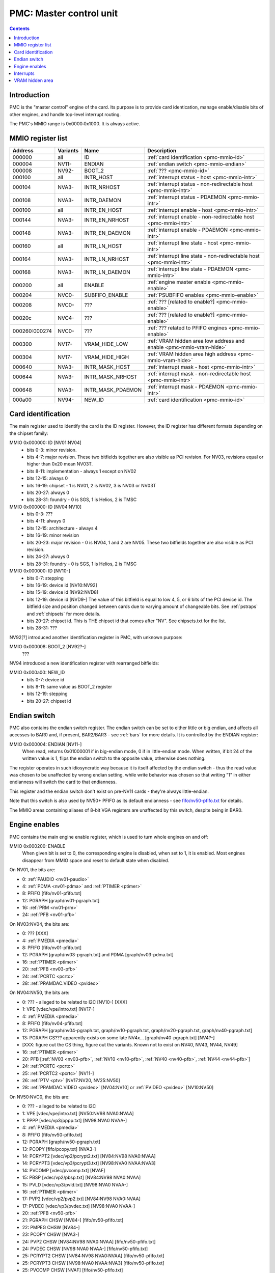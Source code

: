 .. _pmc:

========================
PMC: Master control unit
========================

.. contents::


Introduction
============

PMC is the "master control" engine of the card. Its purpose is to provide
card identication, manage enable/disable bits of other engines, and handle
top-level interrupt routing.

The PMC's MMIO range is 0x0000:0x1000. It is always active.


.. _pmc-mmio:

MMIO register list
==================

============== ========= ====================== ====================
Address        Variants  Name                   Description
============== ========= ====================== ====================
000000         all       ID                     :ref:`card identification <pmc-mmio-id>`
000004         NV11-     ENDIAN                 :ref:`endian switch <pmc-mmio-endian>`
000008         NV92-     BOOT_2                 :ref:`??? <pmc-mmio-id>`
000100         all       INTR_HOST              :ref:`interrupt status - host <pmc-mmio-intr>`
000104         NVA3-     INTR_NRHOST            :ref:`interrupt status - non-redirectable host <pmc-mmio-intr>`
000108         NVA3-     INTR_DAEMON            :ref:`interrupt status - PDAEMON <pmc-mmio-intr>`
000100         all       INTR_EN_HOST           :ref:`interrupt enable - host <pmc-mmio-intr>`
000144         NVA3-     INTR_EN_NRHOST         :ref:`interrupt enable - non-redirectable host <pmc-mmio-intr>`
000148         NVA3-     INTR_EN_DAEMON         :ref:`interrupt enable - PDAEMON <pmc-mmio-intr>`
000160         all       INTR_LN_HOST           :ref:`interrupt line state - host <pmc-mmio-intr>`
000164         NVA3-     INTR_LN_NRHOST         :ref:`interrupt line state - non-redirectable host <pmc-mmio-intr>`
000168         NVA3-     INTR_LN_DAEMON         :ref:`interrupt line state - PDAEMON <pmc-mmio-intr>`
000200         all       ENABLE                 :ref:`engine master enable <pmc-mmio-enable>`
000204         NVC0-     SUBFIFO_ENABLE         :ref:`PSUBFIFO enables <pmc-mmio-enable>`
000208         NVC0-     ???                    :ref:`??? [related to enable?] <pmc-mmio-enable>`
00020c         NVC4-     ???                    :ref:`??? [related to enable?] <pmc-mmio-enable>`
000260:000274  NVC0-     ???                    :ref:`??? related to PFIFO engines <pmc-mmio-enable>`
000300         NV17-     VRAM_HIDE_LOW          :ref:`VRAM hidden area low address and enable <pmc-mmio-vram-hide>`
000304         NV17-     VRAM_HIDE_HIGH         :ref:`VRAM hidden area high address <pmc-mmio-vram-hide>`
000640         NVA3-     INTR_MASK_HOST         :ref:`interrupt mask - host <pmc-mmio-intr>`
000644         NVA3-     INTR_MASK_NRHOST       :ref:`interrupt mask - non-redirectable host <pmc-mmio-intr>`
000648         NVA3-     INTR_MASK_PDAEMON      :ref:`interrupt mask - PDAEMON <pmc-mmio-intr>`
000a00         NV94-     NEW_ID                 :ref:`card identification <pmc-mmio-id>`
============== ========= ====================== ====================

.. todo:: figure out 208, 20c, 260


.. _pmc-mmio-id:

Card identification
===================

The main register used to identify the card is the ID register. However,
the ID register has different formats depending on the chipset family:

MMIO 0x000000: ID [NV01:NV04]
  - bits 0-3: minor revision.
  - bits 4-7: major revision.
    These two bitfields together are also visible as PCI revision. For
    NV03, revisions equal or higher than 0x20 mean NV03T.
  - bits 8-11: implementation - always 1 except on NV02
  - bits 12-15: always 0
  - bits 16-19: chipset - 1 is NV01, 2 is NV02, 3 is NV03 or NV03T
  - bits 20-27: always 0
  - bits 28-31: foundry - 0 is SGS, 1 is Helios, 2 is TMSC

MMIO 0x000000: ID [NV04:NV10]
  - bits 0-3: ???
  - bits 4-11: always 0
  - bits 12-15: architecture - always 4
  - bits 16-19: minor revision
  - bits 20-23: major revision - 0 is NV04, 1 and 2 are NV05.
    These two bitfields together are also visible as PCI revision.
  - bits 24-27: always 0
  - bits 28-31: foundry - 0 is SGS, 1 is Helios, 2 is TMSC

MMIO 0x000000: ID [NV10-]
  - bits 0-7: stepping
  - bits 16-19: device id [NV10:NV92]
  - bits 15-19: device id [NV92:NVD8]
  - bits 12-19: device id [NVD9-]
    The value of this bitfield is equal to low 4, 5, or 6 bits of the PCI
    device id. The bitfield size and position changed between cards due to
    varying amount of changeable bits. See :ref:`pstraps` and
    :ref:`chipsets` for more details.
  - bits 20-27: chipset id.
    This is THE chipset id that comes after "NV". See chipsets.txt for the
    list.
  - bits 28-31: ???

.. todo:: unk bitfields

NV92[?] introduced another identification register in PMC, with unknown
purpose:

MMIO 0x000008: BOOT_2 [NV92?-]
  ???
 
.. todo:: what is this? when was it introduced? seen non-0 on at least NV92

NV94 introduced a new identification register with rearranged bitfields:

MMIO 0x000a00: NEW_ID
  - bits 0-7: device id
  - bits 8-11: same value as BOOT_2 register
  - bits 12-19: stepping
  - bits 20-27: chipset id

.. todo:: there are cards where the steppings don't match
   between registers - does this mean something or is it just
   a random screwup?


.. _pmc-mmio-endian:

Endian switch
=============

PMC also contains the endian switch register. The endian switch can be set to
either little or big endian, and affects all accesses to BAR0 and, if present,
BAR2/BAR3 - see :ref:`bars` for more details. It is controlled by the ENDIAN
register:

MMIO 0x000004: ENDIAN [NV11-]
  When read, returns 0x01000001 if in big-endian mode, 0 if in little-endian
  mode. When written, if bit 24 of the written value is 1, flips the endian
  switch to the opposite value, otherwise does nothing.

The register operates in such idiosyncratic way because it is itself affected
by the endian switch - thus the read value was chosen to be unaffected by
wrong endian setting, while write behavior was chosen so that writing "1" in
either endianness will switch the card to that endianness.

This register and the endian switch don't exist on pre-NV11 cards - they're
always little-endian.

Note that this switch is also used by NV50+ PFIFO as its default endianness
- see `<fifo/nv50-pfifo.txt>`_ for details.

The MMIO areas containing aliases of 8-bit VGA registers are unaffected by
this switch, despite being in BAR0.


.. _pmc-mmio-enable:
.. _pmc-enable:

Engine enables
==============

PMC contains the main engine enable register, which is used to turn whole
engines on and off:

MMIO 0x000200: ENABLE
  When given bit is set to 0, the corresponding engine is disabled, when set
  to 1, it is enabled. Most engines disappear from MMIO space and reset to
  default state when disabled.

On NV01, the bits are:

- 0: :ref:`PAUDIO <nv01-paudio>`
- 4: :ref:`PDMA <nv01-pdma>` and :ref:`PTIMER <ptimer>`
- 8: PFIFO [fifo/nv01-pfifo.txt]
- 12: PGRAPH [graph/nv01-pgraph.txt]
- 16: :ref:`PRM <nv01-prm>`
- 24: :ref:`PFB <nv01-pfb>`

On NV03:NV04, the bits are:

- 0: ??? [XXX]
- 4: :ref:`PMEDIA <pmedia>`
- 8: PFIFO [fifo/nv01-pfifo.txt]
- 12: PGRAPH [graph/nv03-pgraph.txt] and PDMA [graph/nv03-pdma.txt]
- 16: :ref:`PTIMER <ptimer>`
- 20: :ref:`PFB <nv03-pfb>`
- 24: :ref:`PCRTC <pcrtc>`
- 28: :ref:`PRAMDAC.VIDEO <pvideo>`

On NV04:NV50, the bits are:

- 0: ??? - alleged to be related to I2C [NV10-] [XXX]
- 1: VPE [vdec/vpe/intro.txt] [NV17-]
- 4: :ref:`PMEDIA <pmedia>`
- 8: PFIFO [fifo/nv04-pfifo.txt]
- 12: PGRAPH [graph/nv04-pgraph.txt, graph/nv10-pgraph.txt, graph/nv20-pgraph.txt, graph/nv40-pgraph.txt]
- 13: PGRAPH CS??? apparently exists on some late NV4x... [graph/nv40-pgraph.txt] [NV4?-]
- [XXX: figure out the CS thing, figure out the variants. Known not to exist on NV40, NV43, NV44, NV49]
- 16: :ref:`PTIMER <ptimer>`
- 20: PFB [:ref:`NV03 <nv03-pfb>`, :ref:`NV10 <nv10-pfb>`, :ref:`NV40 <nv40-pfb>`, :ref:`NV44 <nv44-pfb>`]
- 24: :ref:`PCRTC <pcrtc>`
- 25: :ref:`PCRTC2 <pcrtc>` [NV11-]
- 26: :ref:`PTV <ptv>` [NV17:NV20, NV25:NV50]
- 28: :ref:`PRAMDAC.VIDEO <pvideo>` [NV04:NV10] or :ref:`PVIDEO <pvideo>` [NV10:NV50]

On NV50:NVC0, the bits are:

- 0: ??? - alleged to be related to I2C
- 1: VPE [vdec/vpe/intro.txt] [NV50:NV98 NVA0:NVAA]
- 1: PPPP [vdec/vp3/pppp.txt] [NV98:NVA0 NVAA-]
- 4: :ref:`PMEDIA <pmedia>`
- 8: PFIFO [fifo/nv50-pfifo.txt]
- 12: PGRAPH [graph/nv50-pgraph.txt]
- 13: PCOPY [fifo/pcopy.txt] [NVA3-]
- 14: PCRYPT2 [vdec/vp2/pcrypt2.txt] [NV84:NV98 NVA0:NVAA]
- 14: PCRYPT3 [vdec/vp3/pcrypt3.txt] [NV98:NVA0 NVAA:NVA3]
- 14: PVCOMP [vdec/pvcomp.txt] [NVAF]
- 15: PBSP [vdec/vp2/pbsp.txt] [NV84:NV98 NVA0:NVAA]
- 15: PVLD [vdec/vp3/pvld.txt] [NV98:NVA0 NVAA-]
- 16: :ref:`PTIMER <ptimer>`
- 17: PVP2 [vdec/vp2/pvp2.txt] [NV84:NV98 NVA0:NVAA]
- 17: PVDEC [vdec/vp3/pvdec.txt] [NV98:NVA0 NVAA-]
- 20: :ref:`PFB <nv50-pfb>`
- 21: PGRAPH CHSW [NV84-] [fifo/nv50-pfifo.txt]
- 22: PMPEG CHSW [NV84-]
- 23: PCOPY CHSW [NVA3-]
- 24: PVP2 CHSW [NV84:NV98 NVA0:NVAA] [fifo/nv50-pfifo.txt]
- 24: PVDEC CHSW [NV98:NVA0 NVAA-] [fifo/nv50-pfifo.txt]
- 25: PCRYPT2 CHSW [NV84:NV98 NVA0:NVAA] [fifo/nv50-pfifo.txt]
- 25: PCRYPT3 CHSW [NV98:NVA0 NVAA:NVA3] [fifo/nv50-pfifo.txt]
- 25: PVCOMP CHSW [NVAF] [fifo/nv50-pfifo.txt]
- 26: PBSP CHSW [NV84:NV98 NVA0:NVAA] [fifo/nv50-pfifo.txt]
- 26: PVLD CHSW [NV98:NVA0 NVAA-] [fifo/nv50-pfifo.txt]
- 27: ??? [NV84-]
- 28: ??? [NV84-]
- 30: PDISPLAY [display/nv50/pdisplay.txt]
- 31: ???

.. todo:: unknowns

On NVC0+, the bits are:

- 0: ??? - alleged to be related to I2C
- 1: PPPP [vdec/vp3/pppp.txt]
- 2: :ref:`PXBAR <pxbar>`
- 3: :ref:`PMFB <pmfb>`
- 4: :ref:`PMEDIA <pmedia>`
- 5: :ref:`PIBUS <pibus>`
- 6: PCOPY[0] [fifo/pcopy.txt]
- 7: PCOPY[1] [fifo/pcopy.txt]
- 8: PFIFO [fifo/nvc0-pfifo.txt]
- 12: PGRAPH [graph/nvc0-pgraph.txt]
- 13: :ref:`PDAEMON <pdaemon>`
- 15: PVLD [vdec/vp3/pvld.txt]
- 16: :ref:`PTIMER <ptimer>`
- 17: PVDEC [vdec/vp3/pvdec.txt]
- 18: PVENC [NVE4-] [vdec/pvenc.txt]
- 20: :ref:`PBFB <pbfb>`
- 21: PCOPY[2] [NVE4-] [fifo/pcopy.txt]
- 26: ??? [NVE4-]
- 27: ???
- 28: PCOUNTER [pcounter/intro.txt]
- 29: :ref:`PFFB <pffb>`
- 30: PDISPLAY [display/nv50/pdisplay.txt]
- 31: ???

NVC0 also introduced SUBFIFO_ENABLE register:

MMIO 0x000204: SUBFIFO_ENABLE
  Enables PFIFO's PSUBFIFOs. Bit i corresponds to PSUBFIFO[i]. See
  `<fifo/nvc0-pfifo.txt>`_ for details.

There are also two other registers looking like ENABLE, but with seemingly
no effect and currently unknown purpose:

MMIO 0x000208: ??? [NVC0-]
  Has the same bits as ENABLE, comes up as all-1 on boot, except for PDISPLAY
  bit which comes up as 0.

MMIO 0x00020c: ??? [NVC4-]
  Has bits which correspond to PFIFO engines in ENABLE, ie.

  - 1: PPPP
  - 6: PCOPY[0]
  - 7: PCOPY[1]
  - 12: PGRAPH
  - 15: PVLD
  - 17: PVDEC

  Comes up as all-1.

.. todo:: RE these two

.. todo:: describe 260


.. _pmc-mmio-intr:
.. _pmc-intr:
.. _pdaemon-intr-pmc-daemon:

Interrupts
==========

Another thing that PMC handles is the top-level interrupt routing. On cards
earlier than NVA3, PMC gets interrupt lines from all interested engines on
the card, aggregates them together, adds in an option to trigger a "software"
interrupt manually, and routes them to the PCI INTA pin. There is an enable
register, but it only allows one to enable/disable all hardware or all
software interrupts.

NVA3 introduced fine-grained interrupt masking, as well as an option to route
interrupts to PDAEMON. The HOST interrupts have a new redirection stage in
PDAEMON [see :ref:`pdaemon-iredir`] - while normally routed to the PCI interrupt line,
they may be switched over to PDAEMON delivery when it so decides. As a side
effect of that, powering off PDAEMON will disable host interrupt delivery.
A subset of interrupt types can also be routed to NRHOST destination, which
is identical to HOST, but doesn't go through the PDAEMON redirection circuitry.

MMIO 0x000100: INTR_HOST
MMIO 0x000104: INTR_NRHOST [NVA3-]
MMIO 0x000108: INTR_DAEMON [NVA3-]
  Interrupt status. Bits 0-30 are hardware interrupts, bit 31 is software
  interrupt. 1 if the relevant input interrupt line is active and, for NVA3+
  chipsets, enabled in INTR_MASK_*. Bits 0-30 are read-only, bit 31 can be
  written to set/clear the software interrupt. Bit 31 can only be set to 1 if
  software interrupts are enabled in INTR_MASK_*, except for NRHOST on NVC0+,
  where it works even if masked.

MMIO 0x000140: INTR_EN_HOST
MMIO 0x000144: INTR_EN_NRHOST [NVA3-]
MMIO 0x000148: INTR_EN_DAEMON [NVA3-]
  - bit 0: hardware interrupt enable - if 1, and any of bits 0-30 of INTR_* are
    active, the corresponding output interrupt line will be asserted.
  - bit 1: software interrupt enable - if 1, bit 31 of INTR_* is active, the
    corresponding output interrupt line will be asserted.

MMIO 0x000160: INTR_LN_HOST
MMIO 0x000164: INTR_LN_NRHOST [NVA3-]
MMIO 0x000168: INTR_LN_DAEMON [NVA3-]
  Provides a way to peek at the status of corresponding output interrupt line.
  On NV01:NVC0, 0 if the output line is active, 1 if inactive. On NVC0+, 1 if
  active, 0 if inactive.

MMIO 0x000640: INTR_MASK_HOST [NVA3-]
MMIO 0x000644: INTR_MASK_NRHOST [NVA3-]
MMIO 0x000648: INTR_MASK_DAEMON [NVA3-]
  Interrupt mask. If a bit is set to 0 here, it'll be masked off to always-0
  in the INTR_* register, otherwise it'll be connected to the corresponding
  input interrupt line. For HOST and DAEMON, all interrupts can be enabled.
  For NRHOST on pre-NVC0 cards, only input line #8 [PFIFO] can be enabled, for
  NRHOST on NVC0+ cards all interrupts but the software interrupt can be
  enabled - however in this case software interrupt works even without being
  enabled.

The HOST and NRHOST output interrupt lines are connected to the PCI INTA pin
on the card. HOST goes through PDAEMON's HOST interrupt redirection circuitry
[IREDIR], while NRHOST doesn't. DAEMON goes to PDAEMON's falcon interrupt line #10
[PMC_DAEMON].

On pre-NVA3, each PMC interrupt input is a single 0/1 line. On NVA3+, some
inputs have a single line for all three outputs, while some others have 2
lines: one for HOST and DAEMON outputs, and one for NRHOST outuput.

The input interrupts are, for NV01:

- 0: :ref:`PAUDIO <nv01-paudio-intr>`
- 4: :ref:`PDMA <nv01-pdma-intr>`
- 8: PFIFO [fifo/nv01-pfifo.txt]
- 12: PGRAPH [graph/nv01-pgraph.txt]
- 16: :ref:`PRM <nv01-prm-intr>`
- 20: :ref:`PTIMER <ptimer-intr>`
- 24: PGRAPH's vblank interrupt [graph/nv01-pgraph.txt]
- 28: software

.. todo:: check

For NV03:

- 4: :ref:`PMEDIA <pmedia-intr>`
- 8: PFIFO [fifo/nv01-pfifo.txt]
- 12: PGRAPH [graph/nv03-pgraph.txt]
- 13: PDMA [graph/nv03-pdma.txt]
- 16: :ref:`PRAMDAC.VIDEO <pvideo-intr>`
- 20: :ref:`PTIMER <ptimer-intr>`
- 24: :ref:`PGRAPH's vblank interrupt <pcrtc-intr>`
- 28: :ref:`PBUS <pbus-intr>`
- 31: software

For NV04:NV50:

- 0: VPE [vdec/vpe/intro.txt] [NV17:NV20 and NV25:NV50]
- 4: :ref:`PMEDIA <pmedia-intr>`
- 8: PFIFO [fifo/nv04-pfifo.txt]
- 12: PGRAPH [graph/nv04-pgraph.txt, graph/nv10-pgraph.txt, graph/nv20-pgraph.txt, graph/nv40-pgraph.txt]
- 16: :ref:`PRAMDAC.VIDEO <pvideo-intr>` [NV04:NV10] or :ref:`PVIDEO <pvideo>` [NV10:NV50]
- 20: :ref:`PTIMER <ptimer-intr>`
- 24: :ref:`PCRTC <pcrtc-intr>`
- 25: :ref:`PCRTC2 <pcrtc-intr>` [NV17:NV20 and NV25:NV50]
- 28: :ref:`PBUS <pbus-intr>`
- 31: software

For NV50:NVC0:

- 0: VPE [vdec/vpe/intro.txt] [NV50:NV98 NVA0:NVAA]
- 0: PPPP [vdec/vp3/pppp.txt] [NV98:NVA0 NVAA-]
- 4: :ref:`PMEDIA <pmedia-intr>`
- 8: PFIFO [fifo/nv50-pfifo.txt] - has separate NRHOST line on NVA3+
- 9: ??? [NVA3?-]
- 11: ??? [NVA3?-]
- 12: PGRAPH [graph/nv50-pgraph.txt]
- 13: ??? [NVA3?-]
- 14: PCRYPT2 [vdec/vp2/pcrypt2.txt] [NV84:NV98 NVA0:NVAA]
- 14: PCRYPT3 [vdec/vp3/pcrypt3.txt] [NV98:NVA0 NVAA:NVA3]
- 14: PVCOMP [vdec/pvcomp.txt] [NVAF-]
- 15: PBSP [vdec/vp2/pbsp.txt] [NV84:NV98 NVA0:NVAA]
- 15: PVLD [vdec/vp3/pvld.txt] [NV98:NVA0 NVAA-]
- 16: ??? [NVA3?-]
- 17: PVP2 [vdec/vp2/pvp2.txt] [NV84:NV98 NVA0:NVAA]
- 17: PVDEC [vdec/vp3/pvdec.txt] [NV98:NVA0 NVAA-]
- 18: :ref:`PDAEMON [NVA3-] <pdaemon-falcon>`
- 19: :ref:`PTHERM [NVA3-] <ptherm-intr>`
- 20: :ref:`PTIMER <ptimer-intr>`
- 21: :ref:`PNVIO's GPIO interrupts <nv50-gpio-intr>`
- 22: PCOPY [fifo/pcopy.txt]
- 26: PDISPLAY [display/nv50/pdisplay.txt]
- 27: ??? [NVA3?-]
- 28: :ref:`PBUS <pbus-intr>`
- 29: :ref:`PPCI <ppci-intr>` [NV84-]
- 31: software

.. todo:: figure out unknown interrupts. They could've been introduced much
   earlier, but we only know them from bitscanning the INTR_MASK regs. on NVA3+.

For NVC0+:

- 0: PPPP [vdec/vp3/pppp.txt] - has separate NRHOST line
- 4: :ref:`PMEDIA <pmedia-intr>`
- 5: PCOPY[0] [fifo/pcopy.txt] - has separate NRHOST line
- 6: PCOPY[1] [fifo/pcopy.txt] - has separate NRHOST line
- 7: PCOPY[2] [NVE4-] [fifo/pcopy.txt] - has separate NRHOST line
- 8: PFIFO [fifo/nvc0-pfifo.txt]
- 9: ???
- 12: PGRAPH [graph/nvc0-pgraph.txt] - has separate NRHOST line
- 13: :ref:`PBFB <pbfb-intr>`
- 15: PVLD [vdec/vp3/pvld.txt] - has separate NRHOST line
- 16: PVENC [NVE4-] [vdec/pvenc.txt] - has separate NRHOST line
- 17: PVDEC [vdec/vp3/pvdec.txt] - has separate NRHOST line
- 18: :ref:`PTHERM <ptherm-intr>`
- 19: ??? [NVD9-]
- 20: :ref:`PTIMER <ptimer-intr>`
- 21: :ref:`PNVIO's GPIO interrupts <nv50-gpio-intr>`
- 23: ???
- 24: :ref:`PDAEMON <pdaemon-falcon>`
- 25: :ref:`PMFB <pmfb-intr>`
- 26: PDISPLAY [display/nv50/pdisplay.txt]
- 27: :ref:`PFFB <pffb-intr>`
- 28: :ref:`PBUS <pbus-intr>` - has separate NRHOST line
- 29: :ref:`PPCI <ppci-intr>`
- 30: :ref:`PIBUS <pibus-intr>`
- 31: software

.. todo:: unknowns


.. _pmc-mmio-vram-hide:
.. _pmc-vram-hide:

VRAM hidden area
================

NV17/NV20 added a feature to disable host reads through selected range of
VRAM. The registers are:

MMIO 0x000300: VRAM_HIDE_LOW
  - bits 0-28: address of start of the hidden area. bits 0-1 are ignored, the
    area is always 4-byte aligned.
  - bit 31: hidden area enabled

MMIO 0x000304: VRAM_HIDE_HIGH
  - bits 0-28: address of end of the hidden area. bits 0-1 are ignored, the
    area is always 4-byte aligned.

The start and end addresses are both inclusive. All BAR1, BAR2/BAR3, PEEPHOLE
and PMEM/PRAMIN reads whose offsets fall into this window will be silently
mangled to read 0 instead. Writes are unaffected. Note that offset from start
of the BAR/PEEPHOLE/PRAMIN/PMEM is used for the comparison, not the actual
VRAM address - thus the selected window will cover a different thing in each
affected space.

The VRAM hidden area functionality got silently nuked on NVC0+ chipsets. The
registers are still present, but they don't do anything.
